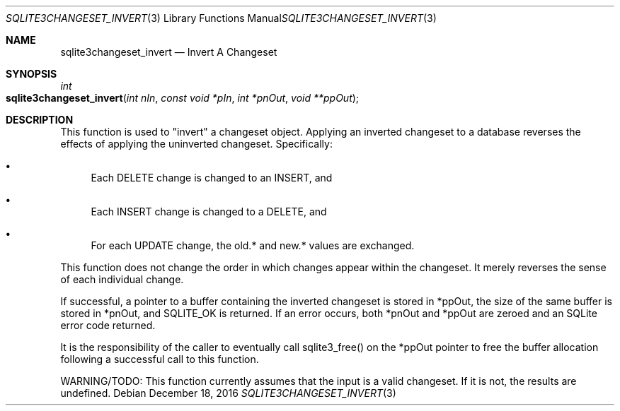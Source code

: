 .Dd December 18, 2016
.Dt SQLITE3CHANGESET_INVERT 3
.Os
.Sh NAME
.Nm sqlite3changeset_invert
.Nd Invert A Changeset
.Sh SYNOPSIS
.Ft int 
.Fo sqlite3changeset_invert
.Fa "int nIn"
.Fa "const void *pIn"
.Fa "int *pnOut"
.Fa "void **ppOut        "
.Fc
.Sh DESCRIPTION
This function is used to "invert" a changeset object.
Applying an inverted changeset to a database reverses the effects of
applying the uninverted changeset.
Specifically: 
.Bl -bullet
.It
Each DELETE change is changed to an INSERT, and 
.It
Each INSERT change is changed to a DELETE, and 
.It
For each UPDATE change, the old.* and new.* values are exchanged.
.El
.Pp
This function does not change the order in which changes appear within
the changeset.
It merely reverses the sense of each individual change.
.Pp
If successful, a pointer to a buffer containing the inverted changeset
is stored in *ppOut, the size of the same buffer is stored in *pnOut,
and SQLITE_OK is returned.
If an error occurs, both *pnOut and *ppOut are zeroed and an SQLite
error code returned.
.Pp
It is the responsibility of the caller to eventually call sqlite3_free()
on the *ppOut pointer to free the buffer allocation following a successful
call to this function.
.Pp
WARNING/TODO: This function currently assumes that the input is a valid
changeset.
If it is not, the results are undefined.

